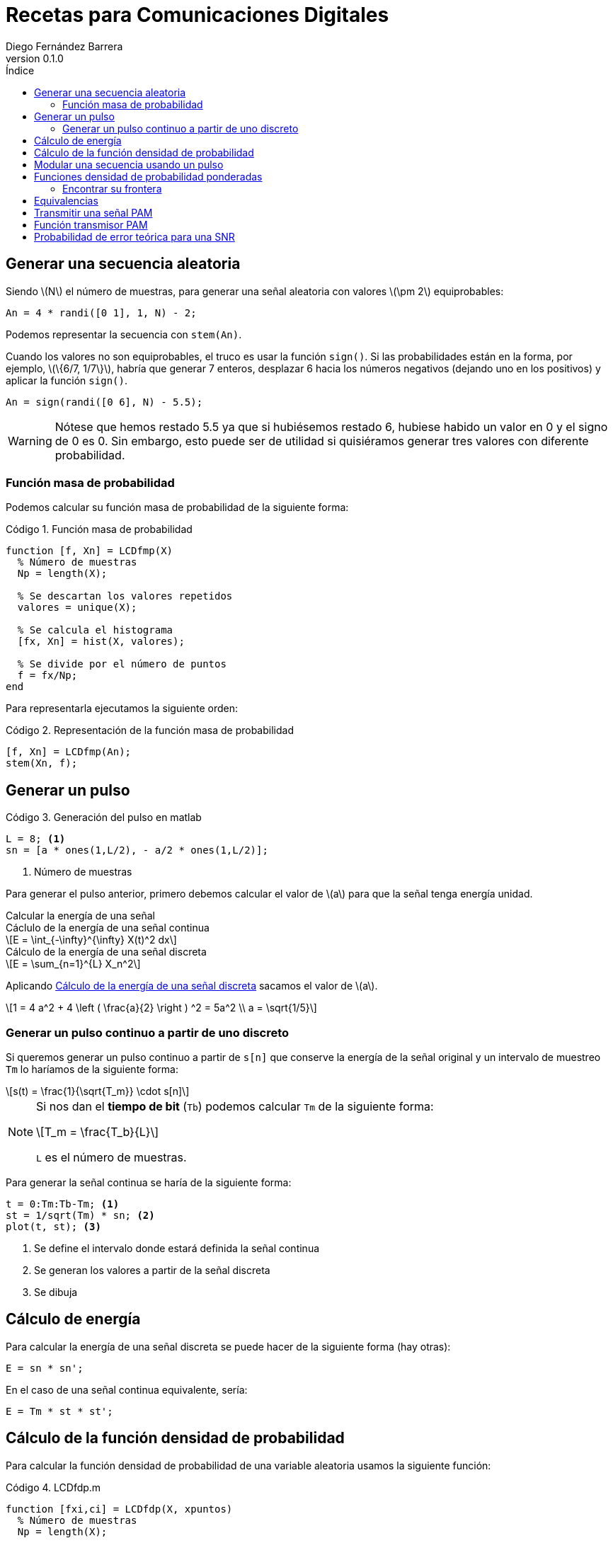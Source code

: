 :doctype: book
:firstname: Diego
:lastname: Fernández Barrera
:author: Diego Fernández Barrera
:copyrights: Attribution-NonCommercial-NoDerivatives 4.0 International CC BY-NC-ND 4.0
:lang: es
:docinfo:
:revnumber: 0.1.0
:keywords: comdig, señales
:toc:
:toc-title: Índice
:toclevels: 3
:toc-position: left
:nofooter:
:header:
:icons: font
:table-caption: Tabla
:example-caption: Ejemplo
:listing-caption: Código
:figure-caption: Figura
:stem: latexmath
:source-highlighter: pygments

= Recetas para Comunicaciones Digitales

== Generar una secuencia aleatoria

Siendo latexmath:[N] el número de muestras, para generar una señal aleatoria con
valores latexmath:[\pm 2] equiprobables:

[source, octave]
----
An = 4 * randi([0 1], 1, N) - 2;
----

Podemos representar la secuencia con `stem(An)`.

// TODO Add image
// [.text-center, width="75%"]
// image::images/figure01.png[]

Cuando los valores no son equiprobables, el truco es usar la función `sign()`.
Si las probabilidades están en la forma, por ejemplo, latexmath:[\{6/7, 1/7\}],
habría que generar 7 enteros, desplazar 6 hacia los números negativos (dejando
uno en los positivos) y aplicar la función `sign()`.

[source, octave]
----
An = sign(randi([0 6], N) - 5.5);
----

WARNING: Nótese que hemos restado 5.5 ya que si hubiésemos restado 6, hubiese
habido un valor en 0 y el signo de 0 es 0. Sin embargo, esto puede ser de
utilidad si quisiéramos generar tres valores con diferente probabilidad.

=== Función masa de probabilidad

Podemos calcular su función masa de probabilidad de la siguiente forma:

.Función masa de probabilidad
[source, octave]
----
function [f, Xn] = LCDfmp(X)
  % Número de muestras
  Np = length(X);

  % Se descartan los valores repetidos
  valores = unique(X);

  % Se calcula el histograma
  [fx, Xn] = hist(X, valores);

  % Se divide por el número de puntos
  f = fx/Np;
end
----

Para representarla ejecutamos la siguiente orden:

.Representación de la función masa de probabilidad
[source, octave]
----
[f, Xn] = LCDfmp(An);
stem(Xn, f);
----

// TODO Add image
// [.text-center, width="75%"]
// image::figure02.png[]

== Generar un pulso

// TODO Add image
// .Pulso a generar
// [.text-center, width="50%"]
// image::figure03.png[]

.Generación del pulso en matlab
[source, octave]
----
L = 8; <1>
sn = [a * ones(1,L/2), - a/2 * ones(1,L/2)];
----

<1> Número de muestras

Para generar el pulso anterior, primero debemos calcular el valor de
latexmath:[a] para que la señal tenga energía unidad.

.Calcular la energía de una señal
****
[[energy-cont]]
.Cáclulo de la energía de una señal continua
[latexmath]
++++
E = \int_{-\infty}^{\infty} X(t)^2 dx
++++

[[energy-disc]]
.Cálculo de la energía de una señal discreta
[latexmath]
++++
E = \sum_{n=1}^{L} X_n^2
++++
****

Aplicando <<energy-disc>> sacamos el valor de latexmath:[a].

[latexmath]
++++
1 = 4 a^2 + 4 \left ( \frac{a}{2} \right ) ^2 = 5a^2
\\
a = \sqrt{1/5}
++++

=== Generar un pulso continuo a partir de uno discreto

Si queremos generar un pulso continuo a partir de `s[n]` que conserve la energía
de la señal original y un intervalo de muestreo `Tm` lo haríamos de la siguiente
forma:

[latexmath]
++++
s(t) = \frac{1}{\sqrt{T_m}} \cdot s[n]
++++

[NOTE]
====
Si nos dan el *tiempo de bit* (`Tb`) podemos calcular `Tm` de la siguiente
forma:

[latexmath]
++++
T_m = \frac{T_b}{L}
++++

`L` es el número de muestras.
====

Para generar la señal continua se haría de la siguiente forma:

[source, octave]
----
t = 0:Tm:Tb-Tm; <1>
st = 1/sqrt(Tm) * sn; <2>
plot(t, st); <3>
----

<1> Se define el intervalo donde estará definida la señal continua
<2> Se generan los valores a partir de la señal discreta
<3> Se dibuja

== Cálculo de energía

Para calcular la energía de una señal discreta se puede hacer de la siguiente
forma (hay otras):

[source, octave]
----
E = sn * sn';
----

En el caso de una señal continua equivalente, sería:

[source, octave]
----
E = Tm * st * st';
----

== Cálculo de la función densidad de probabilidad

Para calcular la función densidad de probabilidad de una variable aleatoria
usamos la siguiente función:

.LCDfdp.m
[source, octave]
----
function [fxi,ci] = LCDfdp(X, xpuntos)
  % Número de muestras
  Np = length(X);

  % Número de puntos por defecto
  Npuntos=128;

  % Si se proporciona un segundo parámetro se usará en lugar de valor por defecto
  if nargin > 1
    Npuntos = xpuntos;
  end

  % Se genera un histograma
  [fxi, ci] = hist(X, Npuntos);

  % Se calcula la función aproximada
  fxi = fxi/Np/(ci(2) - ci(1));
end
----

.Cálculo de una FDP
====
Ejemplo de cálculo de la FDP de una normal con varianza 0.3 y media -3:

[source, octave]
----
Np = 1e6; <1>
N = sqrt(0.3) * randn(1, Np) - 3; <2>
nvalues = -10:0.1:10; <3>
[fN, m2, v2] = LCDfdp(N,nvalues); <4>
plot(nvalues, fN); <5>
----

<1> Número de muestras a generar
<2> Generar la variable aleatoria
<3> Definir el intervalo donde está definida la variable aleatoria
<4> Calcular la FDP
<5> Dibujar la FDP
====

== Modular una secuencia usando un pulso

Si tenemos una secuencia aleatoria y queremos usar un pulso conformador para
modularla, lo ideal es unar la función `kron()`.

[source, octave]
----
Xt = kron(An, sn); <1>
stem(Xt);
----

<1> An es la secuencia y sn es el pulso conformador

WARNING: Ojo que el orden de los parámetros en la función `kron()` influye en
el resultado.

== Funciones densidad de probabilidad ponderadas

Tenemos:

* latexmath:[X] una variable aleatoria que toma valores latexmath:[\{+1, -1\}].
* latexmath:[N = N_1 + N_2]. Siendo latexmath:[N_1] y latexmath:[N_2] son dos
  variables aleatorias uniformemente distribuidas entre latexmath:[[-1, 1]].
* latexmath:[Y = X + N]

Representar en una misma gráfica:

* latexmath:[q \cdot f_{Y \mid X = -1}(y \mid X = -1)]
* latexmath:[p \cdot f_{Y \mid X = 1}(y \mid X = 1)]

Siendo latexmath:[p] y latexmath:[q] latexmath:[\{1/4, 3/4\}] respectivamente.

.Resolución
[source, octave]
----
Np = 1e6
p = 1/4;
q = 3/4;

N1 = 2 * rand(1, Np) - 1; <1>
N2 = 2 * rand(1, Np) - 1; <1>
N = N1 + N2; <1>

Y1 = N + 1;  <2>
Y2 = N - 1;  <3>

fdpY1 = LCDfdp(Y1, -10:0.01:10); <4>
fdpY2 = LCDfdp(Y2, -10:0.01:10); <4>

fY1 = p * fdpY1; <5>
fY2 = q * fdpY2; <5>

hold on;
plot(r, fY1);
plot(r, fY2);
hold off;
----

<1> Generar las variables aleatorias uniformes y calcular N
<2> Caso latexmath:[X = 1]
<3> Caso latexmath:[X = -1]
<4> Cálculo de la FDP
<5> Ponderación por su probabilidad de ser transmitidas

[.text-center, width="50%"]
.Representación gráfica
image::images/figure04.png[Figura 4]

=== Encontrar su frontera

Para encontrar la frontera, es decir el punto en el que se cortan
latexmath:[f_{Y \mid X=-1}] y latexmath:[f_{Y \mid X=1}] podemos usar la función
`find()` de la siguiente forma:

[source, octave]
----
idx = find((fY1 <= fY2) & (fY1 > 0), 1); <1>
g = r(idx); <2>
----

<1> En `idx` tenemos el índice del punto donde se cortan las funciones
<2> En `g` tendríamos el valor de las funciones en ese punto

== Equivalencias

****
Siendo latexmath:[M] el número de símbolos, latexmath:[K] es el número de
bits que corresponden a cada símbolo.

[latexmath]
++++
K = log_2 M
++++
****

.Equivalencia entre bits y símbolos
[cols="3"]
|===
| Número de bits
| latexmath:[N_b]
| latexmath:[K \cdot N_s]

| Régimen binario
| latexmath:[R_b]
| latexmath:[K \cdot R_s]

| Tiempo de bit
| latexmath:[T_b]
| latexmath:[\frac{T_s}{K}]

| Energía de bit
| latexmath:[E_b]
| latexmath:[\frac{E_s}{K}]
|===

NOTE: El tiempo de símbolo es la duración del pulso básico.

El régimen binario es la inversa el tiempo de bit y los baudios la inversa del
tiempo de símbolos:

.Régimen binario y baudios
[latexmath]
++++
T_s = \frac{1}{R_s} \quad T_b = \frac{1}{R_b}
++++

.Tiempo de muestreo
[latexmath]
++++
T_m = \frac{Ts}{L}
++++

.Duración de una señal
[source, octave]
----
Ns = Nb / K; <1>
D = L * Tm * Ns;
----

<1> `Nb` es el número de bits de la señal

== Transmitir una señal PAM

* Parámetros
  ** `Bn`: Vector de bits a transmitir.
  ** `Eb`: Energía de bit.
  ** `M`: Número de símbolos.
  ** `p`: Depende de latexmath:[g(t)]:
    *** latexmath:[g(t)] es paso de baja: latexmath:[p = g(t)]
    *** latexmath:[g(t)] es paso de banda: latexmath:[p = g(t) \cdot cos(\omega_c t)]
  ** `L`: Número de muestras en la señal discreta.
* Retorno
  ** `Xn`: Seañal transmitida.
  ** `Bn`: Lo mismo que se introdujo, pero relleno con ceros si es necesario.
  ** `An`: Vector de símbolos a transmitir.
  ** `phi`: Pulso conformador: Depende de latexmath:[g(t)]:
    *** latexmath:[g(t)] es paso de baja: latexmath:[\phi(t) = \sqrt{\frac{1}{E_g}} g(t)]
    *** latexmath:[g(t)] es paso de banda: latexmath:[\phi(t) = \sqrt{\frac{2}{E_g}} g(t) \cdot cos(\omega_c t)]
  ** `alfabeto`: Vector con los posibles valores de los símbolos.

.Transmitir la señal
[source, octave]
----
K = log2(M);
Es = 5;
Eb = Es/K; <1>
[Xn, Bn, An, phi, alfabeto] = transmisorpam(Bn, Eb, M, p, L);
----

<1> Recordemos que la energía de bit es la energía de símbolo entre el número
de bits por cada símbolo (K).

CAUTION: `p` debe ser una señal discreta, por lo que latexmath:[\omega_c t] pasa
a ser `wc * n`, siendo `n = 1:1:L`.

.Representar `n` símbolos de la señal transmitida
****
[source, octave]
----
t = Tm:Tm:L*Tm*N;
plot(t, Xt(1:N*L));
----

Siendo `N` el número de símbolos a representar
****

.Obtener la señal continua transmitida (4 primeros símbolos)
[source, octave]
----
Xt = Xn / sqrt(Tm);
t = Tm:Tm:L*Tm*4;
plot(t, Xt(1:4*L));
----

.Representar alfabeto
[source, octave]
----
hold on;
plot(alfabeto, 0,'r');
plot(An, 0,'o');
hold off;
----

== Función transmisor PAM

[source, octave]
----
function [Xn,Bn,An,phi,alfabetopam] = transmisorpam(Bn,Eb,M,p, L)
  % ¿Cuántos bits hay en cada símbolo?
  k = ceil(log2(M));

  % Ajustemos M a una potencia de dos
  M = 2^(k);

  % El alfabeto [Ver la ecuación (4.10)]
  alfabetopam=sqrt(3*Eb*log2(M)/(M^2-1))*(2*(1:1:M)-M-1);

  % Si la secuencia Bn no tiene una longitud múltiplo de k, se completa con
  % ceros
  Nb = length(Bn); <1>
  Bn = [Bn, zeros(1, k*ceil(Nb/k) - Nb)];
  Nb = length(Bn); <2>
  Ns = Nb/k; <3>

  % La secuencia generada
  if M > 2
      An=alfabetopam(gray2de(reshape(Bn,k,Nb/k)')+1);
  else
      An=alfabetopam(Bn+1);
  end

  % Comprobación de las longitudes y otros datos del pulso básico para hacer
  % que el número de muestras del mismo sea efectivamente L
  Ls = length(p);
  if Ls<L
      p = [p,zeros(1,L-Ls)];
  else
      disp(['La duración del pulso se ha truncado a ',num2str(L), 'muestras'])
      p = p(1:L);
  end

  % Normalicemos la energía del pulso suministrado para obtener la base del
  % sistema
  phi = (1/sqrt(p*p')) * p;

  % Obtención del tren de pulsos
  Xn = kron(An, phi);
end
----

<1> Número de bits que vamos a transmitir
<2> Número de bits que vamos a transmitir tras la corrección
<3> Número de símbolos que vamos a transmitir

== Probabilidad de error teórica para una SNR

.Tiempo de muestreo
[latexmath]
++++
Q \left( \frac{\sqrt{6 k M E_{bav}}}{(M^2-1) N_{0}} \right)
++++

[source, octave]
----
SNRdb = 16;
SNR = 10^(SNR/10);
No = Eb / SNR;
Pm = 2 * (M - 1) / M * Qfunct(sqrt((6 * k * M * Ebav) / ((M^2 - 1) * No)));
Pb = Pm/k;
----
